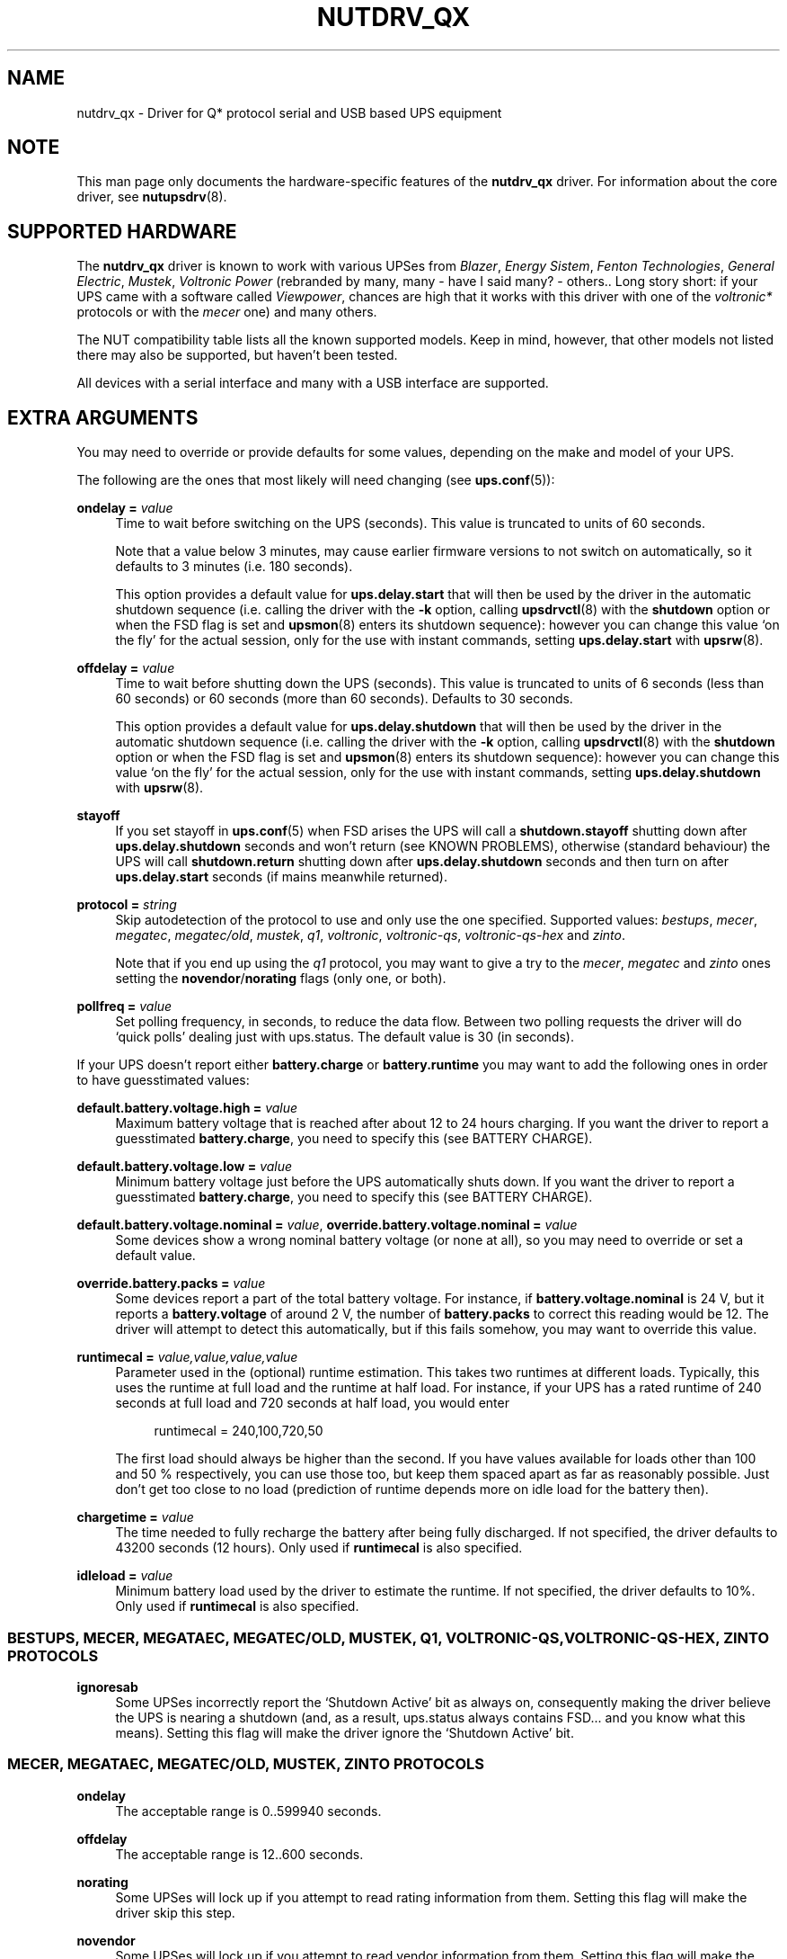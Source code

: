 '\" t
.\"     Title: nutdrv_qx
.\"    Author: [see the "AUTHORS" section]
.\" Generator: DocBook XSL Stylesheets v1.78.1 <http://docbook.sf.net/>
.\"      Date: 04/22/2015
.\"    Manual: NUT Manual
.\"    Source: Network UPS Tools 2.7.3
.\"  Language: English
.\"
.TH "NUTDRV_QX" "8" "04/22/2015" "Network UPS Tools 2\&.7\&.3" "NUT Manual"
.\" -----------------------------------------------------------------
.\" * Define some portability stuff
.\" -----------------------------------------------------------------
.\" ~~~~~~~~~~~~~~~~~~~~~~~~~~~~~~~~~~~~~~~~~~~~~~~~~~~~~~~~~~~~~~~~~
.\" http://bugs.debian.org/507673
.\" http://lists.gnu.org/archive/html/groff/2009-02/msg00013.html
.\" ~~~~~~~~~~~~~~~~~~~~~~~~~~~~~~~~~~~~~~~~~~~~~~~~~~~~~~~~~~~~~~~~~
.ie \n(.g .ds Aq \(aq
.el       .ds Aq '
.\" -----------------------------------------------------------------
.\" * set default formatting
.\" -----------------------------------------------------------------
.\" disable hyphenation
.nh
.\" disable justification (adjust text to left margin only)
.ad l
.\" -----------------------------------------------------------------
.\" * MAIN CONTENT STARTS HERE *
.\" -----------------------------------------------------------------
.SH "NAME"
nutdrv_qx \- Driver for Q* protocol serial and USB based UPS equipment
.SH "NOTE"
.sp
This man page only documents the hardware\-specific features of the \fBnutdrv_qx\fR driver\&. For information about the core driver, see \fBnutupsdrv\fR(8)\&.
.SH "SUPPORTED HARDWARE"
.sp
The \fBnutdrv_qx\fR driver is known to work with various UPSes from \fIBlazer\fR, \fIEnergy Sistem\fR, \fIFenton Technologies\fR, \fIGeneral Electric\fR, \fIMustek\fR, \fIVoltronic Power\fR (rebranded by many, many \- have I said many? \- others\&.\&. Long story short: if your UPS came with a software called \fIViewpower\fR, chances are high that it works with this driver with one of the \fIvoltronic*\fR protocols or with the \fImecer\fR one) and many others\&.
.sp
The NUT compatibility table lists all the known supported models\&. Keep in mind, however, that other models not listed there may also be supported, but haven\(cqt been tested\&.
.sp
All devices with a serial interface and many with a USB interface are supported\&.
.SH "EXTRA ARGUMENTS"
.sp
You may need to override or provide defaults for some values, depending on the make and model of your UPS\&.
.sp
The following are the ones that most likely will need changing (see \fBups.conf\fR(5)):
.PP
\fBondelay =\fR \fIvalue\fR
.RS 4
Time to wait before switching on the UPS (seconds)\&. This value is truncated to units of 60 seconds\&.
.sp
Note that a value below 3 minutes, may cause earlier firmware versions to not switch on automatically, so it defaults to 3 minutes (i\&.e\&. 180 seconds)\&.
.sp
This option provides a default value for
\fBups\&.delay\&.start\fR
that will then be used by the driver in the automatic shutdown sequence (i\&.e\&. calling the driver with the
\fB\-k\fR
option, calling
\fBupsdrvctl\fR(8)
with the
\fBshutdown\fR
option or when the
FSD
flag is set and
\fBupsmon\fR(8)
enters its shutdown sequence): however you can change this value \(oqon the fly\(cq for the actual session, only for the use with instant commands, setting
\fBups\&.delay\&.start\fR
with
\fBupsrw\fR(8)\&.
.RE
.PP
\fBoffdelay =\fR \fIvalue\fR
.RS 4
Time to wait before shutting down the UPS (seconds)\&. This value is truncated to units of 6 seconds (less than 60 seconds) or 60 seconds (more than 60 seconds)\&. Defaults to 30 seconds\&.
.sp
This option provides a default value for
\fBups\&.delay\&.shutdown\fR
that will then be used by the driver in the automatic shutdown sequence (i\&.e\&. calling the driver with the
\fB\-k\fR
option, calling
\fBupsdrvctl\fR(8)
with the
\fBshutdown\fR
option or when the
FSD
flag is set and
\fBupsmon\fR(8)
enters its shutdown sequence): however you can change this value \(oqon the fly\(cq for the actual session, only for the use with instant commands, setting
\fBups\&.delay\&.shutdown\fR
with
\fBupsrw\fR(8)\&.
.RE
.PP
\fBstayoff\fR
.RS 4
If you set stayoff in
\fBups.conf\fR(5)
when FSD arises the UPS will call a
\fBshutdown\&.stayoff\fR
shutting down after
\fBups\&.delay\&.shutdown\fR
seconds and won\(cqt return (see
KNOWN PROBLEMS), otherwise (standard behaviour) the UPS will call
\fBshutdown\&.return\fR
shutting down after
\fBups\&.delay\&.shutdown\fR
seconds and then turn on after
\fBups\&.delay\&.start\fR
seconds (if mains meanwhile returned)\&.
.RE
.PP
\fBprotocol =\fR \fIstring\fR
.RS 4
Skip autodetection of the protocol to use and only use the one specified\&. Supported values:
\fIbestups\fR,
\fImecer\fR,
\fImegatec\fR,
\fImegatec/old\fR,
\fImustek\fR,
\fIq1\fR,
\fIvoltronic\fR,
\fIvoltronic\-qs\fR,
\fIvoltronic\-qs\-hex\fR
and
\fIzinto\fR\&.
.sp
Note that if you end up using the
\fIq1\fR
protocol, you may want to give a try to the
\fImecer\fR,
\fImegatec\fR
and
\fIzinto\fR
ones setting the
\fBnovendor\fR/\fBnorating\fR flags
(only one, or both)\&.
.RE
.PP
\fBpollfreq =\fR \fIvalue\fR
.RS 4
Set polling frequency, in seconds, to reduce the data flow\&. Between two polling requests the driver will do \(oqquick polls\(cq dealing just with ups\&.status\&. The default value is 30 (in seconds)\&.
.RE
.sp
If your UPS doesn\(cqt report either \fBbattery\&.charge\fR or \fBbattery\&.runtime\fR you may want to add the following ones in order to have guesstimated values:
.PP
\fBdefault\&.battery\&.voltage\&.high =\fR \fIvalue\fR
.RS 4
Maximum battery voltage that is reached after about 12 to 24 hours charging\&. If you want the driver to report a guesstimated
\fBbattery\&.charge\fR, you need to specify this (see
BATTERY CHARGE)\&.
.RE
.PP
\fBdefault\&.battery\&.voltage\&.low =\fR \fIvalue\fR
.RS 4
Minimum battery voltage just before the UPS automatically shuts down\&. If you want the driver to report a guesstimated
\fBbattery\&.charge\fR, you need to specify this (see
BATTERY CHARGE)\&.
.RE
.PP
\fBdefault\&.battery\&.voltage\&.nominal =\fR \fIvalue\fR, \fBoverride\&.battery\&.voltage\&.nominal =\fR \fIvalue\fR
.RS 4
Some devices show a wrong nominal battery voltage (or none at all), so you may need to override or set a default value\&.
.RE
.PP
\fBoverride\&.battery\&.packs =\fR \fIvalue\fR
.RS 4
Some devices report a part of the total battery voltage\&. For instance, if
\fBbattery\&.voltage\&.nominal\fR
is 24 V, but it reports a
\fBbattery\&.voltage\fR
of around 2 V, the number of
\fBbattery\&.packs\fR
to correct this reading would be 12\&. The driver will attempt to detect this automatically, but if this fails somehow, you may want to override this value\&.
.RE
.PP
\fBruntimecal =\fR \fIvalue,value,value,value\fR
.RS 4
Parameter used in the (optional) runtime estimation\&. This takes two runtimes at different loads\&. Typically, this uses the runtime at full load and the runtime at half load\&. For instance, if your UPS has a rated runtime of 240 seconds at full load and 720 seconds at half load, you would enter
.sp
.if n \{\
.RS 4
.\}
.nf
runtimecal = 240,100,720,50
.fi
.if n \{\
.RE
.\}
.sp
The first load should always be higher than the second\&. If you have values available for loads other than 100 and 50 % respectively, you can use those too, but keep them spaced apart as far as reasonably possible\&. Just don\(cqt get too close to no load (prediction of runtime depends more on idle load for the battery then)\&.
.RE
.PP
\fBchargetime =\fR \fIvalue\fR
.RS 4
The time needed to fully recharge the battery after being fully discharged\&. If not specified, the driver defaults to 43200 seconds (12 hours)\&. Only used if
\fBruntimecal\fR
is also specified\&.
.RE
.PP
\fBidleload =\fR \fIvalue\fR
.RS 4
Minimum battery load used by the driver to estimate the runtime\&. If not specified, the driver defaults to 10%\&. Only used if
\fBruntimecal\fR
is also specified\&.
.RE
.SS "BESTUPS, MECER, MEGATAEC, MEGATEC/OLD, MUSTEK, Q1, VOLTRONIC\-QS, VOLTRONIC\-QS\-HEX, ZINTO PROTOCOLS"
.PP
\fBignoresab\fR
.RS 4
Some UPSes incorrectly report the \(oqShutdown Active\(cq bit as always on, consequently making the driver believe the UPS is nearing a shutdown (and, as a result, ups\&.status always contains
FSD\&... and you know what this means)\&. Setting this flag will make the driver ignore the \(oqShutdown Active\(cq bit\&.
.RE
.SS "MECER, MEGATAEC, MEGATEC/OLD, MUSTEK, ZINTO PROTOCOLS"
.PP
\fBondelay\fR
.RS 4
The acceptable range is
0\&.\&.599940
seconds\&.
.RE
.PP
\fBoffdelay\fR
.RS 4
The acceptable range is
12\&.\&.600
seconds\&.
.RE
.PP
\fBnorating\fR
.RS 4
Some UPSes will lock up if you attempt to read rating information from them\&. Setting this flag will make the driver skip this step\&.
.RE
.PP
\fBnovendor\fR
.RS 4
Some UPSes will lock up if you attempt to read vendor information from them\&. Setting this flag will make the driver skip this step\&.
.RE
.SS "BESTUPS PROTOCOL"
.PP
\fBondelay\fR
.RS 4
The acceptable range is
60\&.\&.599940
seconds\&.
.RE
.PP
\fBoffdelay\fR
.RS 4
The acceptable range is
12\&.\&.5940
seconds\&.
.RE
.PP
\fBpins_shutdown_mode =\fR \fIvalue\fR
.RS 4
Set
shutdown mode functionality of Pin 1 and Pin 7
on the UPS DB9 communication port (Per Best Power\(cqs EPS\-0059) to
\fIvalue\fR
[0\&.\&.6]\&.
.RE
.SS "Q1 PROTOCOL"
.PP
\fBondelay\fR
.RS 4
The acceptable range is
0\&.\&.599940
seconds\&.
.RE
.PP
\fBoffdelay\fR
.RS 4
The acceptable range is
12\&.\&.600
seconds\&.
.RE
.SS "VOLTRONIC\-QS, VOLTRONIC\-QS\-HEX PROTOCOLS"
.PP
\fBondelay\fR
.RS 4
The acceptable range is
60\&.\&.599940
seconds\&.
.RE
.PP
\fBoffdelay\fR
.RS 4
The acceptable range is
12\&.\&.540
seconds\&.
.RE
.SS "VOLTRONIC PROTOCOL"
.sp
The following options are supported only by the \fIvoltronic\fR protocol\&. Not all of them are available on all the UPSes supported by this protocol\&.
.PP
\fBondelay\fR
.RS 4
The acceptable range is
0\&.\&.599940
seconds\&.
.RE
.PP
\fBoffdelay\fR
.RS 4
The acceptable range is
12\&.\&.5940
seconds\&.
.RE
.PP
\fBbattery_number =\fR \fIvalue\fR
.RS 4
Set number of batteries that make a pack to
\fIvalue\fR
[1\&.\&.9]\&. This setting will change the charge and runtime estimation reported by the UPS\&.
.RE
.PP
\fBoutput_phase_angle =\fR \fIvalue\fR
.RS 4
Changes output phase angle to the provided value [000,
120,
180,
240]\(de\&.
.RE
.sp
.it 1 an-trap
.nr an-no-space-flag 1
.nr an-break-flag 1
.br
.ps +1
\fBUPS CAPABILITY SETTINGS\fR
.RS 4
.PP
\fBreset_to_default\fR
.RS 4
Reset capability options and their voltage and frequency limits to safe default values\&. (\fBDoable only when the UPS is in Standby Mode\fR)
.sp
Note that setting this option will reset also
\fBups\&.start\&.auto\fR,
\fBbattery\&.protection\fR,
\fBbattery\&.energysave\fR,
\fBups\&.start\&.battery\fR,
\fBoutlet\&.0\&.switchable\fR,
\fBinput\&.transfer\&.high\fR,
\fBinput\&.transfer\&.low\fR,
\fBinput\&.frequency\&.high\fR
and
\fBinput\&.frequency\&.low\fR\&.
.RE
.sp
These UPSes can be fine\-tuned to suit your needs enabling or disabling the following options (the driver should tell you which one the UPS is capable of on startup: the settable ones will be reported either ar \fIenabled\fR or \fIdisabled\fR in the logs):
.PP
\fBalarm_control =\fR \fIstring\fR
.RS 4
Enable or disable alarm (BEEP!) [enabled/disabled]\&. Settable also \(oqon the fly\(cq with
\fBbeeper\&.enable\fR
and
\fBbeeper\&.disable\fR
instant commands\&.
.RE
.PP
\fBbypass_alarm =\fR \fIstring\fR
.RS 4
Enable or disable alarm (BEEP!) at Bypass Mode [enabled/disabled]\&.
.RE
.PP
\fBbattery_alarm =\fR \fIstring\fR
.RS 4
Enable or disable alarm (BEEP!) at Battery Mode [enabled/disabled]\&.
.RE
.PP
\fBbypass_when_off =\fR \fIstring\fR
.RS 4
Enable or disable bypass when the UPS is Off [enabled/disabled]\&. If enabled, AC will directly provide power to connected devices when the UPS is off\&.
.RE
.PP
\fBbypass_forbidding =\fR \fIstring\fR
.RS 4
Enable or disable Bypass Forbidding [enabled/disabled]\&. If enabled, the UPS will not transfer to bypass mode under any condition\&.
.RE
.PP
\fBconverter_mode =\fR \fIstring\fR
.RS 4
Enable or disable Converter Mode [enabled/disabled]\&. When input frequency is within 40 Hz to 70 Hz, the UPS can be set at a constant output frequency, 50 Hz or 60 Hz\&. The UPS will still charge battery under this mode\&.
.RE
.PP
\fBeco_mode =\fR \fIstring\fR
.RS 4
Enable or disable ECO Mode [enabled/disabled]\&. When input voltage/frequency are within acceptable range, the UPS will bypass voltage to output for energy saving\&. PFC and INVERTER are still active at this mode\&. Settable also \(oqon the fly\(cq with
\fBbypass\&.start\fR
and
\fBbypass\&.stop\fR
instant commands\&.
.RE
.PP
\fBadvanced_eco_mode =\fR \fIstring\fR
.RS 4
Enable or disable Advanced ECO Mode [enabled/disabled]\&. When input voltage/frequency are within acceptable range, the UPS will bypass voltage to output for energy saving\&. PFC and INVERTER are off at this mode\&.
.RE
.PP
\fBbattery_open_status_check =\fR \fIstring\fR
.RS 4
Enable or disable Battery Open Status Check [enabled/disabled]\&. If enabled, when the UPS is turned on, it will check if the battery is connected or not\&.
.RE
.PP
\fBsite_fault_detection =\fR \fIstring\fR
.RS 4
Enable or disable site fault detection [enabled/disabled]\&. If enabled, the UPS will beep when the input neutral and hot wires are reversed\&.
.RE
.PP
\fBconstant_phase_angle =\fR \fIstring\fR
.RS 4
Enable or disable Constant Phase Angle Function (output and input phase angles are not equal) [enabled/disabled]\&.
.RE
.PP
\fBlimited_runtime_on_battery =\fR \fIstring\fR
.RS 4
Enable or disable limited runtime on battery mode [enabled/disabled]\&.
.RE
.RE
.sp
.it 1 an-trap
.nr an-no-space-flag 1
.nr an-break-flag 1
.br
.ps +1
\fBBYPASS MODE VOLTAGE/FREQUENCY LIMITS\fR
.RS 4
.sp
Variables to fine\-tune voltage and frequency limits for Bypass mode\&. These limits are reset to safe default values by \fBreset_to_default\fR\&.
.sp
If AC voltage and frequency are within acceptable range, Bypass mode will be used (If the UPS is capable of and it\(cqs enabled)\&.
.sp
Since these values are device\-specific, if your UPS support them, you will get their settable limits printed in the logs on startup\&.
.PP
\fBmax_bypass_volt =\fR \fIvalue\fR
.RS 4
Maximum voltage for Bypass Mode (V)\&.
.RE
.PP
\fBmin_bypass_volt =\fR \fIvalue\fR
.RS 4
Minimum voltage for Bypass Mode (V)\&.
.RE
.PP
\fBmax_bypass_freq =\fR \fIvalue\fR
.RS 4
Maximum frequency for Bypass Mode (Hz)\&.
.RE
.PP
\fBmin_bypass_freq =\fR \fIvalue\fR
.RS 4
Minimum frequency for Bypass Mode (Hz)\&.
.RE
.RE
.sp
.it 1 an-trap
.nr an-no-space-flag 1
.nr an-break-flag 1
.br
.ps +1
\fBOPTIONS SPECIFIC FOR P31 UPSES\fR
.RS 4
.sp
The following options are available only on P31 UPSes\&.
.PP
\fBwork_range_type =\fR \fIstring\fR
.RS 4
Device grid working range for P31 UPSes [Appliance/UPS]\&.
.RE
.RE
.sp
.it 1 an-trap
.nr an-no-space-flag 1
.nr an-break-flag 1
.br
.ps +1
\fBTESTING\fR
.RS 4
.sp
This protocol comes with a couple of functions that are not enabled by default because of the lack of knowledge of some part of the communication protocol used by these UPSes by your friendly neighborhood developer\&. Since these functions are supposed to be queries to the UPS for some kind of informations, they \fIshould\fR not make your UPS go boom\&. So if you are brave enough to risk your UPS and attached devices\*(Aq life to help the developers, this will be very appreciated\&.\&. \fBDo it at your own risk\fR\&.
.PP
\fBtesting\fR
.RS 4
If invoked the driver will exec also commands that still need testing\&.
.RE
.RE
.SS "SERIAL INTERFACE ONLY"
.PP
\fBcablepower =\fR \fIstring\fR
.RS 4
By default the driver will set DTR and clear RTS (\fInormal\fR)\&. If you find that your UPS isn\(cqt detected or the communication with the UPS is unreliable, you may try if clear DTR and set RTS (\fIreverse\fR), set DTR and RTS (\fIboth\fR) or clear DTR and RTS (\fInone\fR) improves this situation\&.
.RE
.SS "USB INTERFACE ONLY"
.PP
\fBport =\fR \fIstring\fR
.RS 4
You must set
\fIvalue\fR
to
\fBauto\fR\&.
.RE
.PP
\fBvendorid =\fR \fIregex\fR, \fBproductid =\fR \fIregex\fR, \fBvendor =\fR \fIregex\fR, \fBproduct =\fR \fIregex\fR, \fBserial =\fR \fIregex\fR
.RS 4
Select a specific UPS, in case there is more than one connected via USB\&. Each option specifies an extended regular expression (see
\fBregex(7)\fR) that must match the UPS\(cqs entire vendor/product/serial string (minus any surrounding whitespace), or the whole 4\-digit hexadecimal code for vendorid and productid\&. Try
\fB\-DD\fR
for finding out the strings to match\&.
.sp
Examples:
.sp
.RS 4
.ie n \{\
\h'-04'\(bu\h'+03'\c
.\}
.el \{\
.sp -1
.IP \(bu 2.3
.\}
\-x vendor="Foo\&.Corporation\&.*"
.RE
.sp
.RS 4
.ie n \{\
\h'-04'\(bu\h'+03'\c
.\}
.el \{\
.sp -1
.IP \(bu 2.3
.\}
\-x vendorid=051d*
(APC)
.RE
.sp
.RS 4
.ie n \{\
\h'-04'\(bu\h'+03'\c
.\}
.el \{\
.sp -1
.IP \(bu 2.3
.\}
\-x product="\&.*(Smart|Back)\-?UPS\&.*"
.RE
.RE
.PP
\fBbus =\fR \fIregex\fR
.RS 4
Select a UPS on a specific USB bus or group of busses\&. The argument is a regular expression that must match the bus name where the UPS is connected (e\&.g\&.
bus="002",
bus="00[2\-3]")\&.
.RE
.PP
\fBsubdriver =\fR \fIstring\fR
.RS 4
Select a serial\-over\-USB subdriver to use\&. You have a choice between
\fBcypress\fR,
\fBfabula\fR,
\fBfuji\fR,
\fBippon\fR,
\fBkrauler\fR
and
\fBphoenix\fR\&. When using this option, it is mandatory to also specify the
\fBvendorid\fR
and
\fBproductid\fR\&.
.RE
.PP
\fBlangid_fix =\fR \fIvalue\fR
.RS 4
Apply the language ID workaround to the
\fBkrauler\fR
subdriver\&. This is mandatory for some devices to work (LDLC, Dynamix and others)\&. You must provide
\fBvalue\fR
(0x409
or
0x4095), according to your device entry in NUT hardware compatibility list (HCL)\&.
.RE
.sp
.it 1 an-trap
.nr an-no-space-flag 1
.nr an-break-flag 1
.br
.ps +1
\fBIMPLEMENTATION NOTES\fR
.RS 4
.PP
\fB\fIfabula\fR\fR\fB subdriver\fR
.RS 4
This subdriver, meant to be used with the
\fImegatec\fR
protocol, does
\fBnot\fR
support the various
\fBtest\&.battery\fR
commands\&. Plus, the
\fBshutdown\&.return\fR
command ignores the values set in
\fIups\&.delay\&.start\fR/\fBondelay\fR
and makes the UPS turn on the load as soon as power is back\&.
.RE
.PP
\fB\fIfuji\fR\fR\fB subdriver\fR
.RS 4
This subdriver, meant to be used with the
\fImegatec\fR
protocol, does
\fBnot\fR
support the
\fBshutdown\&.stayoff\fR
and
\fBload\&.off\fR
commands\&. Plus, the
\fBshutdown\&.return\fR
command ignores the values set in
\fIups\&.delay\&.start\fR/\fBondelay\fR
and makes the UPS turn on the load as soon as power is back\&.
.RE
.PP
\fB\fIkrauler\fR\fR\fB subdriver\fR
.RS 4
This subdriver, meant to be used with the
\fImegatec\fR
protocol, does
\fBnot\fR
support the shutdown commands, i\&.e\&.:
\fBshutdown\&.return\fR,
\fBshutdown\&.stayoff\fR
and
\fBload\&.off\fR\&.
.RE
.RE
.SH "UPS COMMANDS"
.sp
This driver supports some instant commands (see \fBupscmd\fR(8)):
.PP
\fBbeeper\&.toggle\fR
.RS 4
Toggle the UPS beeper\&. (Not available on some hardware)
.RE
.PP
\fBload\&.on\fR
.RS 4
Turn on the load immediately\&. (Not available on some hardware)
.RE
.PP
\fBload\&.off\fR
.RS 4
Turn off the load immediately (see
KNOWN PROBLEMS)\&.
.RE
.PP
\fBshutdown\&.return\fR
.RS 4
Turn off the load and return when power is back\&. Uses the timers defined by
\fBups\&.delay\&.start\fR
and
\fBups\&.delay\&.shutdown\fR\&.
.RE
.PP
\fBshutdown\&.stayoff\fR
.RS 4
Turn off the load and remain off (see
KNOWN PROBLEMS)\&. Uses the timer defined by
\fBups\&.delay\&.shutdown\fR\&.
.RE
.PP
\fBshutdown\&.stop\fR
.RS 4
Stop a shutdown in progress\&.
.RE
.PP
\fBtest\&.battery\&.start\&.deep\fR
.RS 4
Perform a long battery test\&. (Not available on some hardware)
.RE
.PP
\fBtest\&.battery\&.start\&.quick\fR
.RS 4
Perform a quick (10 second) battery test\&.
.RE
.PP
\fBtest\&.battery\&.stop\fR
.RS 4
Stop a running battery test\&. (Not available on some hardware)
.RE
.SS "BESTUPS, MECER, MEGATEC, MEGATEC/OLD, MUSTEK, Q1, ZINTO PROTOCOLS"
.PP
\fBtest\&.battery\&.start\fR \fIvalue\fR
.RS 4
Perform a battery test for the duration of
\fIvalue\fR
seconds (truncated to 60 seconds) [60\&.\&.5940]\&.
.RE
.sp
.it 1 an-trap
.nr an-no-space-flag 1
.nr an-break-flag 1
.br
.ps +1
\fBVOLTRONIC POWER P98 UNITS (WITH MECER PROTOCOL)\fR
.RS 4
.PP
\fBtest\&.battery\&.start\fR \fIvalue\fR
.RS 4
Perform a battery test for the duration of
\fIvalue\fR
seconds (truncated to 60 seconds) [12\&.\&.5940]\&. This value is truncated to units of 6 seconds (less than 60 seconds) or 60 seconds (more than 60 seconds)\&.
.RE
.RE
.SS "VOLTRONIC PROTOCOL"
.sp
The following instant commands are available for the \fIvoltronic\fR protocol\&. Not all of them are available on all the UPSes supported by this protocol\&.
.PP
\fBbeeper\&.enable\fR
.RS 4
Enable the UPS beeper\&.
.RE
.PP
\fBbeeper\&.disable\fR
.RS 4
Disable the UPS beeper\&.
.RE
.PP
\fBtest\&.battery\&.start\fR \fIvalue\fR
.RS 4
Perform a battery test for the duration of
\fIvalue\fR
seconds [12\&.\&.5940]\&. This value is truncated to units of 6 seconds (less than 60 seconds) or 60 seconds (more than 60 seconds)\&.
.RE
.PP
\fBoutlet\&.1\&.load\&.off\fR
.RS 4
Turn off outlet 1 load immediately\&.
.RE
.PP
\fBoutlet\&.1\&.load\&.on\fR
.RS 4
Turn on outlet 1 load immediately\&.
.RE
.PP
\fBoutlet\&.2\&.load\&.off\fR
.RS 4
Turn off outlet 2 load immediately\&.
.RE
.PP
\fBoutlet\&.2\&.load\&.on\fR
.RS 4
Turn on outlet 2 load immediately\&.
.RE
.PP
\fBoutlet\&.3\&.load\&.off\fR
.RS 4
Turn off outlet 3 load immediately\&.
.RE
.PP
\fBoutlet\&.3\&.load\&.on\fR
.RS 4
Turn on outlet 3 load immediately\&.
.RE
.PP
\fBoutlet\&.4\&.load\&.off\fR
.RS 4
Turn off outlet 4 load immediately\&.
.RE
.PP
\fBoutlet\&.4\&.load\&.on\fR
.RS 4
Turn on outlet 4 load immediately\&.
.RE
.PP
\fBbypass\&.start\fR
.RS 4
Put the UPS in ECO Mode\&.
.RE
.PP
\fBbypass\&.stop\fR
.RS 4
Take the UPS out of ECO Mode\&.
.RE
.SH "BATTERY CHARGE"
.sp
Due to popular demand, this driver will report a guesstimated \fBbattery\&.charge\fR and optionally \fBbattery\&.runtime\fR, provided you specified a couple of the EXTRA ARGUMENTS listed above\&.
.sp
If you specify both \fBbattery\&.voltage\&.high\fR and \fBbattery\&.voltage\&.low\fR in \fBups.conf\fR(5), but don\(cqt enter \fBruntimecal\fR, it will guesstimate the state of charge by looking at the battery voltage alone\&. This is not reliable under load, as this only gives reasonably accurate readings if you disconnect the load, let the battery rest for a couple of minutes and then measure the open cell voltage\&. This just isn\(cqt practical if the power went out and the UPS is providing power for your systems\&.
.sp
.if n \{\
.RS 4
.\}
.nf
                     battery\&.voltage \- battery\&.voltage\&.low
battery\&.charge =  \-\-\-\-\-\-\-\-\-\-\-\-\-\-\-\-\-\-\-\-\-\-\-\-\-\-\-\-\-\-\-\-\-\-\-\-\-\-\-\-\-\- x 100 %
                  battery\&.voltage\&.high \- battery\&.voltage\&.low
.fi
.if n \{\
.RE
.\}
.sp
There is a way to get better readings without disconnecting the load but this requires one to keep track on how much (and how fast) current is going in and out of the battery\&. If you specified the \fBruntimecal\fR, the driver will attempt to do this\&. Note however, that this heavily relies on the values you enter and that the UPS must be able to report the load as well\&. There are quite a couple of devices that report 0 % (or any other fixed value) at all times, in which case this obviously doesn\(cqt work\&.
.sp
The driver also has no way of determining the degradation of the battery capacity over time, so you\(cqll have to deal with this yourself (by adjusting the values in \fBruntimecal\fR)\&. Also note that the driver guesses the initial state of charge based on the battery voltage, so this may be less than 100 %, even when you are certain that they are full\&. There is just no way to reliably measure this between 0 and 100 % full charge\&.
.sp
This is better than nothing (but not by much)\&. If any of the above calculations is giving you incorrect readings, you are the one that put in the values in \fBups.conf\fR(5), so don\(cqt complain with the author\&. If you need something better, buy a UPS that reports \fBbattery\&.charge\fR and \fBbattery\&.runtime\fR all by itself without the help of a NUT driver\&.
.SH "NOTES FOR THE PREVIOUS USER OF MEGATEC DRIVERS"
.sp
The \fBnutdrv_qx\fR driver having replaced the megatec ones, some configuration changes may be required by users switching to \fBnutdrv_qx\fR\&.
.sp
Part of this, the following megatec options, in \fBups.conf\fR(5), have to be changed:
.PP
\fBbattvolts\fR
.RS 4
You need to use
\fIdefault\&.battery\&.voltage\&.high\fR
and
\fIdefault\&.battery\&.voltage\&.low\fR
.RE
.PP
\fBdtr\fR and \fBrts\fR
.RS 4
You need to use
\fIcablepower\fR
.RE
.PP
\fBignoreoff\fR
.RS 4
This parameter can simply be discarded, since it was a wrong understanding of the specification\&.
.RE
.SH "NOTES FOR THE PREVIOUS USER OF BLAZER DRIVERS"
.sp
The \fBnutdrv_qx\fR driver having replaced the blazer ones, some configuration changes may be required by users switching to \fBnutdrv_qx\fR\&.
.sp
Part of this, the following blazer options, in \fBups.conf\fR(5), have to be changed:
.PP
\fBondelay\fR
.RS 4
While the previous blazer drivers expected minutes, the new
\fBnutdrv_qx\fR
driver wants seconds\&.
.RE
.sp
The following instant command has also been changed:
.PP
\fBtest\&.battery\&.start\fR \fIvalue\fR
.RS 4
While the old blazer drivers expected a
\fIvalue\fR
in minutes, the
\fBnutdrv_qx\fR
driver wants a
\fIvalue\fR
in seconds\&.
.RE
.SH "NOTES FOR THE PREVIOUS USER OF BESTUPS DRIVER"
.sp
The \fBnutdrv_qx\fR driver having replaced the bestups one, some configuration changes may be required by users switching to \fBnutdrv_qx\fR\&.
.sp
Part of this, the following bestups options, in \fBups.conf\fR(5), are no longer supported by this driver:
.PP
\fBnombattvolt\fR, \fBbattvoltmult\fR
.RS 4
See
BATTERY CHARGE\&.
.RE
.PP
\fBID\fR
.RS 4
Discarded\&.
.RE
.SH "NOTES FOR THE PREVIOUS USER OF VOLTRONIC DRIVERS"
.sp
The \fBnutdrv_qx\fR driver having replaced the voltronic ones, some configuration changes may be required by users switching to \fBnutdrv_qx\fR\&.
.sp
Part of this, the following voltronic options, in \fBups.conf\fR(5), have to be changed:
.PP
\fBondelay\fR
.RS 4
While the previous voltronic drivers expected minutes, the new
\fBnutdrv_qx\fR
driver wants seconds\&. It no longer defaults to 0 minutes but to 3 minutes (i\&.e\&. 180 seconds) for compatibility with the users switching from the old blazer drivers\&.
.RE
.PP
\fBbattnumb\fR
.RS 4
This option has been renamed to
\fBbattery_number\fR\&.
.RE
.sp
The following options are no longer supported by this driver, you can now change them more conveniently \(oqon the fly\(cq calling \fBupsrw\fR(8) with the appropriate NUT variable \- provided that your UPS supports them\&.
.TS
tab(:);
lt lt
lt lt
lt lt
lt lt
lt lt
lt lt
lt lt
lt lt
lt lt
lt lt
lt lt
lt lt
lt lt
lt lt
lt lt
lt lt.
T{
.sp
\fBbattpacks\fR
T}:T{
.sp
→ \fBbattery\&.packs\fR
.sp
Set number of battery packs in parallel [1\&.\&.99]\&. This setting will change the charge and runtime estimation reported by the UPS\&.
T}
T{
.sp
\fBbattlow\fR
T}:T{
.sp
→ \fBbattery\&.voltage\&.low\fR
.sp
Set minimum battery voltage just before the UPS automatically shuts down\&. This setting will change the charge and runtime estimation reported by the UPS\&.
T}
T{
.sp
\fBauto_reboot\fR
T}:T{
.sp
→ \fBups\&.start\&.auto\fR
.sp
Enable or disable auto reboot [enabled/disabled]\&. If enabled, the UPS will auto recover when AC power returns\&.
T}
T{
.sp
\fBbattery_protection\fR
T}:T{
.sp
→ \fBbattery\&.protection\fR
.sp
Enable or disable battery deep discharge protection [enabled/disabled]\&.
T}
T{
.sp
\fBenergy_saving\fR
T}:T{
.sp
→ \fBbattery\&.energysave\fR
.sp
Enable or disable Green power function [enabled/disabled]\&. If enabled, for energy saving, the UPS will auto off when there is no load\&.
T}
T{
.sp
\fBcold_start\fR
T}:T{
.sp
→ \fBups\&.start\&.battery\fR
.sp
Enable or disable Cold Start [enabled/disabled]\&. If enabled, the UPS can be turned on also if AC is not connected to the UPS\&.
T}
T{
.sp
\fBoutlet_control\fR
T}:T{
.sp
→ \fBoutlet\&.0\&.switchable\fR
.sp
Enable or disable programmable outlets control at battery mode [enabled/disabled]\&. If enabled, the UPS will cut off programmable outlets after backup time (set through \fBoutlet\&.\fR{\fB1\fR,\fB2\fR,\fB3\fR,\fB4\fR}\fB\&.delay\&.shutdown\fR) arrives\&. If disabled, the UPS will provide continuous power to programmable outlets until the battery is running out\&.
T}
T{
.sp
\fBmax_eco_volt\fR
T}:T{
.sp
→ \fBinput\&.transfer\&.high\fR
.sp
Maximum voltage for ECO Mode (V)\&. If AC voltage is within acceptable range, ECO mode will be used (If the UPS is capable of and it\(cqs enabled)\&.
T}
T{
.sp
\fBmin_eco_volt\fR
T}:T{
.sp
→ \fBinput\&.transfer\&.low\fR
.sp
Minimum voltage for ECO Mode (V)\&. If AC voltage is within acceptable range, ECO mode will be used (If the UPS is capable of and it\(cqs enabled)\&.
T}
T{
.sp
\fBmax_eco_freq\fR
T}:T{
.sp
→ \fBinput\&.frequency\&.high\fR
.sp
Maximum frequency for ECO Mode (Hz)\&. If AC frequency is within acceptable range, ECO mode will be used (If the UPS is capable of and it\(cqs enabled)\&.
T}
T{
.sp
\fBmin_eco_freq\fR
T}:T{
.sp
→ \fBinput\&.frequency\&.low\fR
.sp
Minimum frequency for ECO Mode (Hz)\&. If AC frequency is within acceptable range, ECO mode will be used (If the UPS is capable of and it\(cqs enabled)\&.
T}
T{
.sp
\fBoutlet1_delay\fR
T}:T{
.sp
→ \fBoutlet\&.1\&.delay\&.shutdown\fR
.sp
Delay time before programmable outlet 1 shuts down the load when on battery mode [0\&.\&.59940] (seconds)\&.
T}
T{
.sp
\fBoutlet2_delay\fR
T}:T{
.sp
→ \fBoutlet\&.2\&.delay\&.shutdown\fR
.sp
Delay time before programmable outlet 2 shuts down the load when on battery mode [0\&.\&.59940] (seconds)\&.
T}
T{
.sp
\fBoutlet3_delay\fR
T}:T{
.sp
→ \fBoutlet\&.3\&.delay\&.shutdown\fR
.sp
Delay time before programmable outlet 3 shuts down the load when on battery mode [0\&.\&.59940] (seconds)\&.
T}
T{
.sp
\fBoutlet4_delay\fR
T}:T{
.sp
→ \fBoutlet\&.4\&.delay\&.shutdown\fR
.sp
Delay time before programmable outlet 4 shuts down the load when on battery mode [0\&.\&.59940] (seconds)\&.
T}
T{
.sp
\fBbatt_type\fR
T}:T{
.sp
→ \fBbattery\&.type\fR
.sp
Battery type (for P31 UPSes only) [Li/Flooded/AGM]\&.
T}
.TE
.sp 1
.SH "KNOWN PROBLEMS"
.sp
Some UPS commands aren\(cqt supported by all models\&. In most cases, the driver will send a message to the system log when the user tries to execute an unsupported command\&. Unfortunately, some models don\(cqt even provide a way for the driver to check for this, so the unsupported commands will silently fail\&.
.sp
Both the \fBload\&.off\fR and \fBshutdown\&.stayoff\fR instant commands are meant to turn the load off indefinitely\&. However, some UPS models don\(cqt allow this\&.
.sp
Some models report a bogus value for the beeper status (will always be \fIenabled\fR or \fIdisabled\fR)\&. So, the \fBbeeper\&.toggle\fR command may appear to have no effect in the status reported by the driver when, in fact, it is working fine\&.
.sp
The temperature and load value is known to be bogus in some models\&.
.SS "VOLTRONIC\-QS UNITS"
.sp
Both \fBload\&.off\fR and \fBshutdown\&.stayoff\fR instant commands are known to work as expected (i\&.e\&. turn the load off indefinitely) only if mains is present, otherwise, as soon as mains returns the load will be powered\&.
.sp
After issuing a \fBshutdown\&.return\fR instant command, the UPS won\(cqt wait \fBondelay\fR before powering on the load, provided the following conditions are met:
.sp
.RS 4
.ie n \{\
\h'-04'\(bu\h'+03'\c
.\}
.el \{\
.sp -1
.IP \(bu 2.3
.\}
if the load has been previously (no matter how long before) powered off through
\fBload\&.off\fR/\fBshutdown\&.stayoff\fR\fIand\fR
powered on through
\fBload\&.on\fR/\fBshutdown\&.stop\fR\fIand\fR
.RE
.sp
.RS 4
.ie n \{\
\h'-04'\(bu\h'+03'\c
.\}
.el \{\
.sp -1
.IP \(bu 2.3
.\}
if AC wasn\(cqt cut after issuing the
\fBload\&.off\fR/\fBshutdown\&.stayoff\fR
(i\&.e\&. the UPS didn\(cqt turn itself off)
\fIand\fR
.RE
.sp
.RS 4
.ie n \{\
\h'-04'\(bu\h'+03'\c
.\}
.el \{\
.sp -1
.IP \(bu 2.3
.\}
if there\(cqs a power outage after issuing the
\fBshutdown\&.return\fR
command
.RE
.sp
In this case, as soon as mains returns the load will be powered\&.
.SS "VOLTRONIC\-QS\-HEX UNITS"
.sp
\fBshutdown\&.return\fR, \fBload\&.off\fR, and \fBshutdown\&.stayoff\fR instant commands are known to work as expected only if mains is present, otherwise, as soon as mains returns the load will be powered\&.
.SH "UPS WARNINGS (VOLTRONIC PROTOCOL)"
.sp
The UPSes supported by \fIvoltronic\fR protocol report warnings through a 64bit flag (bit1bit2\&...bit63bit64) where 1 means that a warning arose, while 0 means no warning\&. Since more than one warning at a time can be signaled, and because of the limited space in the ups\&.alarm variable, if the length of the warnings exceeds that of ups\&.alarms variable, they will be reported as bits\&. If you want to know the explanation of that bit you can either watch the log or see the next table (unlisted bits equal to unknown warnings)\&.
.sp
.it 1 an-trap
.nr an-no-space-flag 1
.nr an-break-flag 1
.br
.B Table\ \&1.\ \&UPS Warnings for \fIvoltronic\fR UPSes
.TS
allbox tab(:);
rtB ltB.
T{
#
T}:T{
Corresponding Warning
T}
.T&
rt lt
rt lt
rt lt
rt lt
rt lt
rt lt
rt lt
rt lt
rt lt
rt lt
rt lt
rt lt
rt lt
rt lt
rt lt
rt lt
rt lt
rt lt
rt lt
rt lt
rt lt
rt lt
rt lt
rt lt
rt lt
rt lt
rt lt
rt lt
rt lt
rt lt
rt lt
rt lt
rt lt
rt lt
rt lt
rt lt
rt lt
rt lt
rt lt
rt lt
rt lt
rt lt
rt lt
rt lt
rt lt
rt lt
rt lt
rt lt
rt lt
rt lt
rt lt
rt lt
rt lt
rt lt
rt lt
rt lt
rt lt
rt lt
rt lt.
T{
.sp
1
T}:T{
.sp
Battery disconnected
T}
T{
.sp
2
T}:T{
.sp
Neutral not connected
T}
T{
.sp
3
T}:T{
.sp
Site fault
T}
T{
.sp
4
T}:T{
.sp
Phase sequence incorrect
T}
T{
.sp
5
T}:T{
.sp
Phase sequence incorrect in bypass
T}
T{
.sp
6
T}:T{
.sp
Input frequency unstable in bypass
T}
T{
.sp
7
T}:T{
.sp
Battery overcharged
T}
T{
.sp
8
T}:T{
.sp
Low battery
T}
T{
.sp
9
T}:T{
.sp
Overload alarm
T}
T{
.sp
10
T}:T{
.sp
Fan alarm
T}
T{
.sp
11
T}:T{
.sp
EPO enabled
T}
T{
.sp
12
T}:T{
.sp
Unable to turn on UPS
T}
T{
.sp
13
T}:T{
.sp
Over temperature alarm
T}
T{
.sp
14
T}:T{
.sp
Charger alarm
T}
T{
.sp
15
T}:T{
.sp
Remote auto shutdown
T}
T{
.sp
16
T}:T{
.sp
L1 input fuse not working
T}
T{
.sp
17
T}:T{
.sp
L2 input fuse not working
T}
T{
.sp
18
T}:T{
.sp
L3 input fuse not working
T}
T{
.sp
19
T}:T{
.sp
Positive PFC abnormal in L1
T}
T{
.sp
20
T}:T{
.sp
Negative PFC abnormal in L1
T}
T{
.sp
21
T}:T{
.sp
Positive PFC abnormal in L2
T}
T{
.sp
22
T}:T{
.sp
Negative PFC abnormal in L2
T}
T{
.sp
23
T}:T{
.sp
Positive PFC abnormal in L3
T}
T{
.sp
24
T}:T{
.sp
Negative PFC abnormal in L3
T}
T{
.sp
25
T}:T{
.sp
Abnormal in CAN\-bus communication
T}
T{
.sp
26
T}:T{
.sp
Abnormal in synchronous signal circuit
T}
T{
.sp
27
T}:T{
.sp
Abnormal in synchronous pulse signal circuit
T}
T{
.sp
28
T}:T{
.sp
Abnormal in host signal circuit
T}
T{
.sp
29
T}:T{
.sp
Male connector of parallel cable not connected well
T}
T{
.sp
30
T}:T{
.sp
Female connector of parallel cable not connected well
T}
T{
.sp
31
T}:T{
.sp
Parallel cable not connected well
T}
T{
.sp
32
T}:T{
.sp
Battery connection not consistent in parallel systems
T}
T{
.sp
33
T}:T{
.sp
AC connection not consistent in parallel systems
T}
T{
.sp
34
T}:T{
.sp
Bypass connection not consistent in parallel systems
T}
T{
.sp
35
T}:T{
.sp
UPS model types not consistent in parallel systems
T}
T{
.sp
36
T}:T{
.sp
Capacity of UPSs not consistent in parallel systems
T}
T{
.sp
37
T}:T{
.sp
Auto restart setting not consistent in parallel systems
T}
T{
.sp
38
T}:T{
.sp
Battery cell over charge
T}
T{
.sp
39
T}:T{
.sp
Battery protection setting not consistent in parallel systems
T}
T{
.sp
40
T}:T{
.sp
Battery detection setting not consistent in parallel systems
T}
T{
.sp
41
T}:T{
.sp
Bypass not allowed setting not consistent in parallel systems
T}
T{
.sp
42
T}:T{
.sp
Converter setting not consistent in parallel systems
T}
T{
.sp
43
T}:T{
.sp
High loss point for frequency in bypass mode not consistent in parallel systems
T}
T{
.sp
44
T}:T{
.sp
Low loss point for frequency in bypass mode not consistent in parallel systems
T}
T{
.sp
45
T}:T{
.sp
High loss point for voltage in bypass mode not consistent in parallel systems
T}
T{
.sp
46
T}:T{
.sp
Low loss point for voltage in bypass mode not consistent in parallel systems
T}
T{
.sp
47
T}:T{
.sp
High loss point for frequency in AC mode not consistent in parallel systems
T}
T{
.sp
48
T}:T{
.sp
Low loss point for frequency in AC mode not consistent in parallel systems
T}
T{
.sp
49
T}:T{
.sp
High loss point for voltage in AC mode not consistent in parallel systems
T}
T{
.sp
50
T}:T{
.sp
Low loss point for voltage in AC mode not consistent in parallel systems
T}
T{
.sp
51
T}:T{
.sp
Warning for locking in bypass mode after 3 consecutive overloads within 30 min
T}
T{
.sp
52
T}:T{
.sp
Warning for three\-phase AC input current unbalance
T}
T{
.sp
53
T}:T{
.sp
Warning for a three\-phase input current unbalance detected in battery mode
T}
T{
.sp
54
T}:T{
.sp
Warning for Inverter inter\-current unbalance
T}
T{
.sp
55
T}:T{
.sp
Programmable outlets cut off pre\-alarm
T}
T{
.sp
56
T}:T{
.sp
Warning for Battery replace
T}
T{
.sp
57
T}:T{
.sp
Abnormal warning on input phase angle
T}
T{
.sp
58
T}:T{
.sp
Warning!! Cover of maintain switch is open
T}
T{
.sp
62
T}:T{
.sp
EEPROM operation error
T}
.TE
.sp 1
.SH "AUTHORS"
.sp
Daniele Pezzini <hyouko@gmail\&.com>, Arnaud Quette <arnaud\&.quette@gmail\&.com>, John Stamp <kinsayder@hotmail\&.com>, Peter Selinger <selinger@users\&.sourceforge\&.net>, Arjen de Korte <adkorte\-guest@alioth\&.debian\&.org>, Alexander Gordeev <lasaine@lvk\&.cs\&.msu\&.su>
.SH "SEE ALSO"
.sp
\fBblazer_ser\fR(8), \fBblazer_usb\fR(8), \fBnutupsdrv\fR(8), \fBups.conf\fR(5), \fBupsc\fR(8), \fBupscmd\fR(8), \fBupsdrvctl\fR(8), \fBupsmon\fR(8), \fBupsrw\fR(8)
.SS "Internet Resources:"
.sp
The NUT (Network UPS Tools) home page: http://www\&.networkupstools\&.org/
.sp
The NUT HCL: http://www\&.networkupstools\&.org/stable\-hcl\&.html

